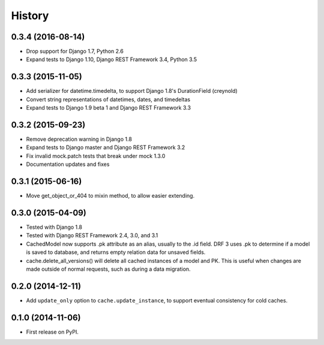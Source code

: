 .. :changelog:

History
=======

0.3.4 (2016-08-14)
------------------
* Drop support for Django 1.7, Python 2.6
* Expand tests to Django 1.10, Django REST Framework 3.4, Python 3.5

0.3.3 (2015-11-05)
------------------
* Add serializer for datetime.timedelta, to support Django 1.8's
  DurationField (creynold)
* Convert string representations of datetimes, dates, and timedeltas
* Expand tests to Django 1.9 beta 1 and Django REST Framework 3.3

0.3.2 (2015-09-23)
------------------
* Remove deprecation warning in Django 1.8
* Expand tests to Django master and Django REST Framework 3.2
* Fix invalid mock.patch tests that break under mock 1.3.0
* Documentation updates and fixes

0.3.1 (2015-06-16)
------------------
* Move get_object_or_404 to mixin method, to allow easier extending.

0.3.0 (2015-04-09)
------------------
* Tested with Django 1.8
* Tested with Django REST Framework 2.4, 3.0, and 3.1
* CachedModel now supports .pk attribute as an alias, usually to the .id
  field. DRF 3 uses .pk to determine if a model is saved to database, and
  returns empty relation data for unsaved fields.
* cache.delete_all_versions() will delete all cached instances of a model and
  PK. This is useful when changes are made outside of normal requests, such as
  during a data migration.

0.2.0 (2014-12-11)
------------------
* Add ``update_only`` option to ``cache.update_instance``, to support eventual
  consistency for cold caches.

0.1.0 (2014-11-06)
------------------

* First release on PyPI.
